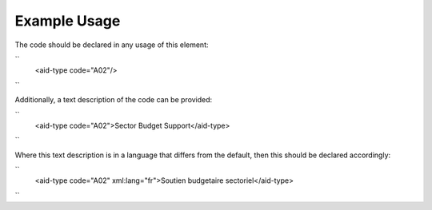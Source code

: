 
.. raw:: mediawiki

   {{for revison 1.02}}

Example Usage
^^^^^^^^^^^^^

The code should be declared in any usage of this element:

``
   <aid-type code="A02"/>
``

Additionally, a text description of the code can be provided:

``
    <aid-type code="A02">Sector Budget Support</aid-type>
``

Where this text description is in a language that differs from the
default, then this should be declared accordingly:

``
    <aid-type code="A02" xml:lang="fr">Soutien budgetaire sectoriel</aid-type>
``
